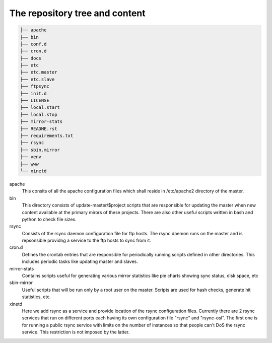 The repository tree and content
===============================

.. sourcecode:: bash

        ├── apache
        ├── bin
        ├── conf.d
        ├── cron.d
        ├── docs
        ├── etc
        ├── etc.master
        ├── etc.slave
        ├── ftpsync
        ├── init.d
        ├── LICENSE
        ├── local.start
        ├── local.stop
        ├── mirror-stats
        ├── README.rst
        ├── requirements.txt
        ├── rsync
        ├── sbin.mirror
        ├── venv
        ├── www
        └── xinetd



apache
    This consits of all the apache configuration files which shall reside in
    /etc/apache2 directory of the master.

bin
    This directory consists of update-master/$project scripts that are
    responsible for updating the master when new content available at the
    primary mirors of these projects. There are also other useful scripts
    written in bash and python to check file sizes.

rsync
    Consists of the rsync daemon configuration file for ftp hosts.
    The rsync daemon runs on the master and is repsonsible providng a service to
    the ftp hosts to sync from it.

cron.d
    Defines the crontab entries that are responsible for periodically running
    scripts defined in other directories. This includes periodic tasks like
    updating master and slaves.

mirror-stats
    Contains scripts useful for generating various mirror statistics like pie
    charts showing sync status, disk space, etc

sbin-mirror
    Useful scripts that will be run only by a root user on the master. Scripts
    are used for hash checks, generate hit statistics, etc.

xinetd
    Here we add rsync as a service and provide location of the rsync
    configuration files. Currently there are 2 rsync services that run on
    different ports each having its own configuration file "rsync" and
    "rsync-osl". The first one is for running a public rsync service with limits
    on the number of instances so that people can't DoS the rsync service. This
    restriction is not imposed by the latter.

